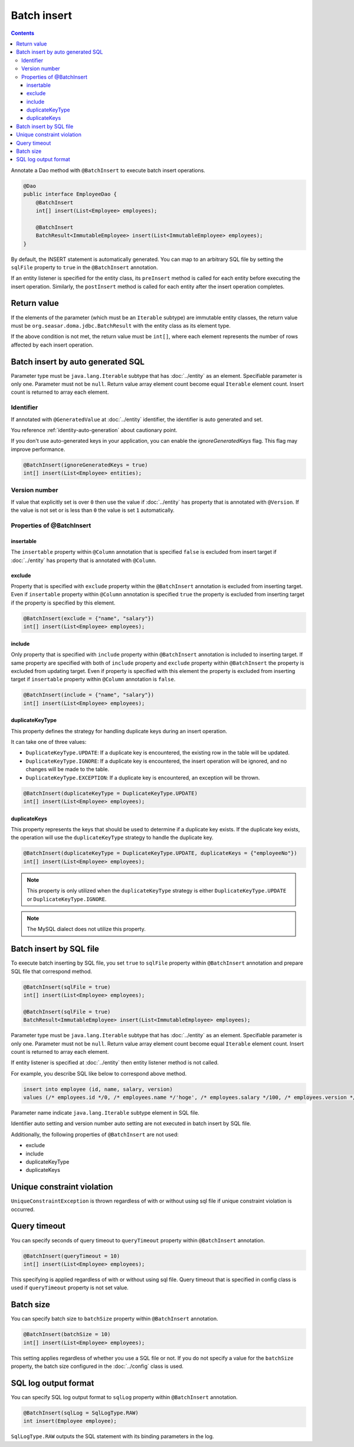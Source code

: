 ==================
Batch insert
==================

.. contents::
   :depth: 3

Annotate a Dao method with ``@BatchInsert`` to execute batch insert operations.

.. code-block:: java

  @Dao
  public interface EmployeeDao {
      @BatchInsert
      int[] insert(List<Employee> employees);

      @BatchInsert
      BatchResult<ImmutableEmployee> insert(List<ImmutableEmployee> employees);
  }

By default, the INSERT statement is automatically generated.
You can map to an arbitrary SQL file by setting the ``sqlFile`` property to ``true`` in the ``@BatchInsert`` annotation.

If an entity listener is specified for the entity class, its ``preInsert`` method is called for each entity before executing the insert operation.
Similarly, the ``postInsert`` method is called for each entity after the insert operation completes.

Return value
=============

If the elements of the parameter (which must be an ``Iterable`` subtype) are immutable entity classes, the return value must be ``org.seasar.doma.jdbc.BatchResult`` with the entity class as its element type.

If the above condition is not met, the return value must be ``int[]``, where each element represents the number of rows affected by each insert operation.

Batch insert by auto generated SQL
=====================================

Parameter type must be ``java.lang.Iterable`` subtype that has :doc:`../entity` as an element.
Specifiable parameter is only one.
Parameter must not be ``null``.
Return value array element count become equal ``Iterable`` element count.
Insert count is returned to array each element.

Identifier
-----------

If annotated with ``@GeneratedValue`` at :doc:`../entity` identifier, the identifier is auto generated and set.

You reference :ref:`identity-auto-generation` about cautionary point.

If you don't use auto-generated keys in your application, you can enable the `ignoreGeneratedKeys` flag.
This flag may improve performance.

.. code-block:: java

  @BatchInsert(ignoreGeneratedKeys = true)
  int[] insert(List<Employee> entities);

Version number
----------------

If value that explicitly set is over ``0`` then use the value if :doc:`../entity` has property that is annotated  with ``@Version``.
If the value is not set or is less than ``0`` the value is set ``1`` automatically.

Properties of @BatchInsert
---------------------------

insertable
~~~~~~~~~~

The ``insertable`` property within ``@Column`` annotation that is specified ``false`` is excluded from insert target if :doc:`../entity` has property that is annotated with ``@Column``.

exclude
~~~~~~~

Property that is specified with ``exclude`` property within the ``@BatchInsert`` annotation is excluded from inserting target.
Even if ``insertable`` property within ``@Column`` annotation is specified ``true`` the property is excluded from inserting target if the property is specified by this element.

.. code-block:: java

  @BatchInsert(exclude = {"name", "salary"})
  int[] insert(List<Employee> employees);

include
~~~~~~~

Only property that is specified with ``include`` property within ``@BatchInsert`` annotation is included to inserting target.
If same property are specified with both of ``include`` property and ``exclude`` property within ``@BatchInsert`` the property is excluded from updating target.
Even if property is specified with this element the property is excluded from inserting target if ``insertable`` property within ``@Column`` annotation is ``false``.

.. code-block:: java

  @BatchInsert(include = {"name", "salary"})
  int[] insert(List<Employee> employees);

duplicateKeyType
~~~~~~~~~~~~~~~~

This property defines the strategy for handling duplicate keys during an insert operation.

It can take one of three values:

* ``DuplicateKeyType.UPDATE``: If a duplicate key is encountered, the existing row in the table will be updated.
* ``DuplicateKeyType.IGNORE``: If a duplicate key is encountered, the insert operation will be ignored, and no changes will be made to the table.
* ``DuplicateKeyType.EXCEPTION``: If a duplicate key is encountered, an exception will be thrown.

.. code-block:: java

  @BatchInsert(duplicateKeyType = DuplicateKeyType.UPDATE)
  int[] insert(List<Employee> employees);

duplicateKeys
~~~~~~~~~~~~~

This property represents the keys that should be used to determine if a duplicate key exists. If the duplicate key exists, the operation will use the ``duplicateKeyType`` strategy to handle the duplicate key.

.. code-block:: java

  @BatchInsert(duplicateKeyType = DuplicateKeyType.UPDATE, duplicateKeys = {"employeeNo"})
  int[] insert(List<Employee> employees);

.. note::

  This property is only utilized when the ``duplicateKeyType`` strategy is either ``DuplicateKeyType.UPDATE`` or ``DuplicateKeyType.IGNORE``.

.. note::

  The MySQL dialect does not utilize this property.

Batch insert by SQL file
===========================

To execute batch inserting by SQL file,
you set ``true`` to ``sqlFile`` property within ``@BatchInsert`` annotation and prepare SQL file that correspond method.

.. code-block:: java

  @BatchInsert(sqlFile = true)
  int[] insert(List<Employee> employees);

  @BatchInsert(sqlFile = true)
  BatchResult<ImmutableEmployee> insert(List<ImmutableEmployee> employees);

Parameter type must be ``java.lang.Iterable`` subtype that has :doc:`../entity` as an element.
Specifiable parameter is only one.
Parameter must not be ``null``.
Return value array element count become equal ``Iterable`` element count.
Insert count is returned to array each element.

If entity listener is specified at :doc:`../entity` then entity listener method is not called.

For example, you describe SQL like below to correspond above method.

.. code-block:: sql

  insert into employee (id, name, salary, version)
  values (/* employees.id */0, /* employees.name */'hoge', /* employees.salary */100, /* employees.version */0)

Parameter name indicate ``java.lang.Iterable`` subtype element in SQL file.

Identifier auto setting and version number auto setting are not executed in batch insert by SQL file.

Additionally, the following properties of ``@BatchInsert`` are not used:

* exclude
* include
* duplicateKeyType
* duplicateKeys

Unique constraint violation
============================

``UniqueConstraintException`` is thrown regardless of with or without using sql file if unique constraint violation is occurred.

Query timeout
==================

You can specify seconds of query timeout to ``queryTimeout`` property within ``@BatchInsert`` annotation.

.. code-block:: java

  @BatchInsert(queryTimeout = 10)
  int[] insert(List<Employee> employees);

This specifying is applied regardless of with or without using sql file.
Query timeout that is specified in config class is used if ``queryTimeout`` property is not set value.

Batch size
============

You can specify batch size to ``batchSize`` property within ``@BatchInsert`` annotation.

.. code-block:: java

  @BatchInsert(batchSize = 10)
  int[] insert(List<Employee> employees);

This setting applies regardless of whether you use a SQL file or not.
If you do not specify a value for the ``batchSize`` property, the batch size configured in the :doc:`../config` class is used.

SQL log output format
=====================

You can specify SQL log output format to ``sqlLog`` property within ``@BatchInsert`` annotation.

.. code-block:: java

  @BatchInsert(sqlLog = SqlLogType.RAW)
  int insert(Employee employee);

``SqlLogType.RAW`` outputs the SQL statement with its binding parameters in the log.
